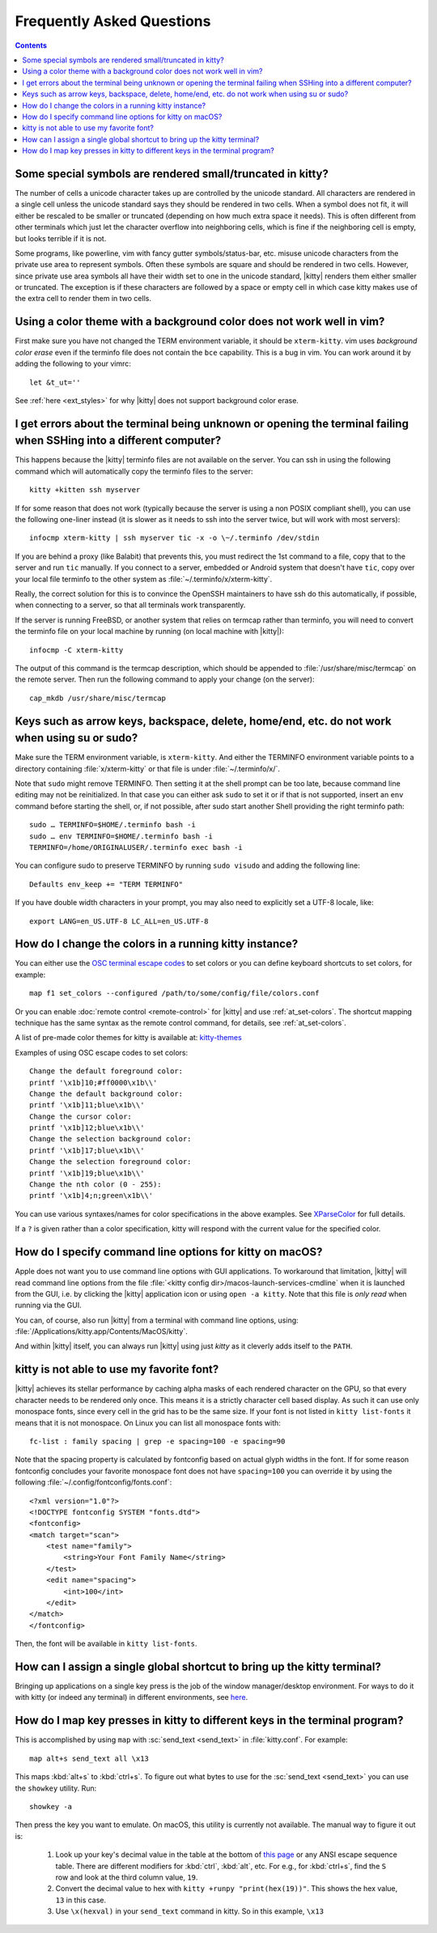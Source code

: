Frequently Asked Questions
==============================

.. highlight:: sh

.. contents::

Some special symbols are rendered small/truncated in kitty?
-----------------------------------------------------------

The number of cells a unicode character takes up are controlled by the unicode
standard.  All characters are rendered in a single cell unless the unicode
standard says they should be rendered in two cells. When a symbol does not fit,
it will either be rescaled to be smaller or truncated (depending on how much
extra space it needs). This is often different from other terminals which just
let the character overflow into neighboring cells, which is fine if the
neighboring cell is empty, but looks terrible if it is not.

Some programs, like powerline, vim with fancy gutter symbols/status-bar, etc.
misuse unicode characters from the private use area to represent symbols. Often
these symbols are square and should be rendered in two cells.  However, since
private use area symbols all have their width set to one in the unicode
standard, |kitty| renders them either smaller or truncated. The exception is if
these characters are followed by a space or empty cell in which case kitty
makes use of the extra cell to render them in two cells.


Using a color theme with a background color does not work well in vim?
-----------------------------------------------------------------------

First make sure you have not changed the TERM environment variable, it should
be ``xterm-kitty``. vim uses *background color erase* even if the terminfo file
does not contain the ``bce`` capability. This is a bug in vim. You can work around
it by adding the following to your vimrc::

    let &t_ut=''

See :ref:`here <ext_styles>` for why |kitty| does not support background color erase.


I get errors about the terminal being unknown or opening the terminal failing when SSHing into a different computer?
-----------------------------------------------------------------------------------------------------------------------

This happens because the |kitty| terminfo files are not available on the server.
You can ssh in using the following command which will automatically copy the
terminfo files to the server::

    kitty +kitten ssh myserver

If for some reason that does not work (typically because the server is using a
non POSIX compliant shell), you can use the following one-liner instead (it
is slower as it needs to ssh into the server twice, but will work with most
servers)::

    infocmp xterm-kitty | ssh myserver tic -x -o \~/.terminfo /dev/stdin

If you are behind a proxy (like Balabit) that prevents this, you must redirect the
1st command to a file, copy that to the server and run ``tic`` manually.  If you
connect to a server, embedded or Android system that doesn't have ``tic``, copy over
your local file terminfo to the other system as :file:`~/.terminfo/x/xterm-kitty`.

Really, the correct solution for this is to convince the OpenSSH maintainers to
have ssh do this automatically, if possible, when connecting to a server, so that
all terminals work transparently.

If the server is running FreeBSD, or another system that relies on termcap
rather than terminfo, you will need to convert the terminfo file on your local
machine by running (on local machine with |kitty|)::

    infocmp -C xterm-kitty

The output of this command is the termcap description, which should be appended
to :file:`/usr/share/misc/termcap` on the remote server. Then run the following
command to apply your change (on the server)::

    cap_mkdb /usr/share/misc/termcap


Keys such as arrow keys, backspace, delete, home/end, etc. do not work when using su or sudo?
-------------------------------------------------------------------------------------------------

Make sure the TERM environment variable, is ``xterm-kitty``.  And either the
TERMINFO environment variable points to a directory containing :file:`x/xterm-kitty`
or that file is under :file:`~/.terminfo/x/`.

Note that ``sudo`` might remove TERMINFO.  Then setting it at the shell prompt can
be too late, because command line editing may not be reinitialized.  In that case
you can either ask ``sudo`` to set it or if that is not supported, insert an ``env``
command before starting the shell, or, if not possible, after sudo start another
Shell providing the right terminfo path::

    sudo … TERMINFO=$HOME/.terminfo bash -i
    sudo … env TERMINFO=$HOME/.terminfo bash -i
    TERMINFO=/home/ORIGINALUSER/.terminfo exec bash -i

You can configure sudo to preserve TERMINFO by running ``sudo
visudo`` and adding the following line::

    Defaults env_keep += "TERM TERMINFO"

If you have double width characters in your prompt, you may also need to
explicitly set a UTF-8 locale, like::

    export LANG=en_US.UTF-8 LC_ALL=en_US.UTF-8


How do I change the colors in a running kitty instance?
------------------------------------------------------------

You can either use the
`OSC terminal escape codes <https://invisible-island.net/xterm/ctlseqs/ctlseqs.html#h2-Operating-System-Commands>`_
to set colors or you can define keyboard shortcuts to set colors, for example::

    map f1 set_colors --configured /path/to/some/config/file/colors.conf

Or you can enable :doc:`remote control <remote-control>` for |kitty| and use :ref:`at_set-colors`.
The shortcut mapping technique has the same syntax as the remote control
command, for details, see :ref:`at_set-colors`.

A list of pre-made color themes for kitty is available at:
`kitty-themes <https://github.com/dexpota/kitty-themes>`_

Examples of using OSC escape codes to set colors::

    Change the default foreground color:
    printf '\x1b]10;#ff0000\x1b\\'
    Change the default background color:
    printf '\x1b]11;blue\x1b\\'
    Change the cursor color:
    printf '\x1b]12;blue\x1b\\'
    Change the selection background color:
    printf '\x1b]17;blue\x1b\\'
    Change the selection foreground color:
    printf '\x1b]19;blue\x1b\\'
    Change the nth color (0 - 255):
    printf '\x1b]4;n;green\x1b\\'

You can use various syntaxes/names for color specifications in the above
examples. See `XParseColor <https://linux.die.net/man/3/xparsecolor>`_
for full details.

If a ``?`` is given rather than a color specification, kitty will respond
with the current value for the specified color.


How do I specify command line options for kitty on macOS?
---------------------------------------------------------------

Apple does not want you to use command line options with GUI applications. To
workaround that limitation, |kitty| will read command line options from the file
:file:`<kitty config dir>/macos-launch-services-cmdline` when it is launched
from the GUI, i.e. by clicking the |kitty| application icon or using ``open -a kitty``.
Note that this file is *only read* when running via the GUI.

You can, of course, also run |kitty| from a terminal with command line options, using:
:file:`/Applications/kitty.app/Contents/MacOS/kitty`.

And within |kitty| itself, you can always run |kitty| using just `kitty` as it
cleverly adds itself to the ``PATH``.


kitty is not able to use my favorite font?
---------------------------------------------

|kitty| achieves its stellar performance by caching alpha masks of each rendered
character on the GPU, so that every character needs to be rendered only once.
This means it is a strictly character cell based display.  As such it can use
only monospace fonts, since every cell in the grid has to be the same size. If
your font is not listed in ``kitty list-fonts`` it means that it is not
monospace. On Linux you can list all monospace fonts with::

    fc-list : family spacing | grep -e spacing=100 -e spacing=90

Note that the spacing property is calculated by fontconfig based on actual
glyph widths in the font. If for some reason fontconfig concludes your favorite
monospace font does not have ``spacing=100`` you can override it by using the
following :file:`~/.config/fontconfig/fonts.conf`::

    <?xml version="1.0"?>
    <!DOCTYPE fontconfig SYSTEM "fonts.dtd">
    <fontconfig>
    <match target="scan">
        <test name="family">
            <string>Your Font Family Name</string>
        </test>
        <edit name="spacing">
            <int>100</int>
        </edit>
    </match>
    </fontconfig>

Then, the font will be available in ``kitty list-fonts``.


How can I assign a single global shortcut to bring up the kitty terminal?
-----------------------------------------------------------------------------

Bringing up applications on a single key press is the job of the window
manager/desktop environment. For ways to do it with kitty (or indeed any
terminal) in different environments,
see `here <https://github.com/kovidgoyal/kitty/issues/45>`_.


How do I map key presses in kitty to different keys in the terminal program?
--------------------------------------------------------------------------------------

This is accomplished by using ``map`` with :sc:`send_text <send_text>` in :file:`kitty.conf`.
For example::

    map alt+s send_text all \x13

This maps :kbd:`alt+s` to :kbd:`ctrl+s`. To figure out what bytes to use for
the :sc:`send_text <send_text>` you can use the ``showkey`` utility. Run::

    showkey -a

Then press the key you want to emulate. On macOS, this utility is currently not
available. The manual way to figure it out is:

    1. Look up your key's decimal value in the table at the bottom of `this
       page <http://ascii-table.com/ansi-escape-sequences.php>`_ or any
       ANSI escape sequence table. There are different modifiers for :kbd:`ctrl`,
       :kbd:`alt`, etc. For e.g., for :kbd:`ctrl+s`, find the ``S`` row and look at
       the third column value, ``19``.

    2. Convert the decimal value to hex with ``kitty +runpy "print(hex(19))"``.
       This shows the hex value, ``13`` in this case.

    3. Use ``\x(hexval)`` in your ``send_text`` command in kitty. So in this example, ``\x13``
